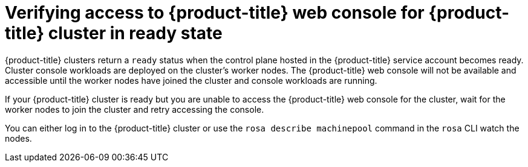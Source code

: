 // Module included in the following assemblies:
//
// * support/rosa-troubleshooting-installations-hcp .adoc
:_mod-docs-content-type: PROCEDURE
[id="rosa-hcp-ready-no-console-access_{context}"]
= Verifying access to {product-title} web console for {product-title} cluster in ready state

{product-title} clusters return a `ready` status when the control plane hosted in the {product-title} service account becomes ready. Cluster console workloads are deployed on the cluster's worker nodes. The {product-title} web console will not be available and accessible until the worker nodes have joined the cluster and console workloads are running.

If your {product-title} cluster is ready but you are unable to access the {product-title} web console for the cluster, wait for the worker nodes to join the cluster and retry accessing the console.

You can either log in to the {product-title} cluster or use the `rosa describe machinepool` command in the `rosa` CLI watch the nodes.